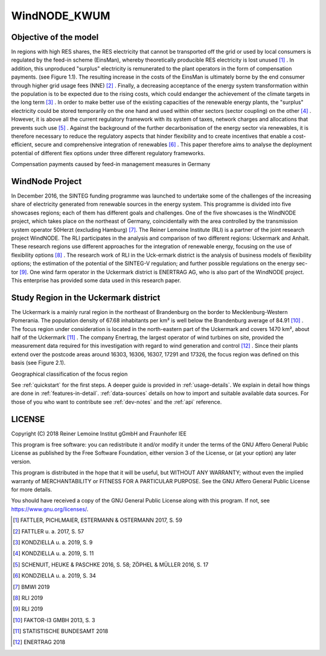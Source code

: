 WindNODE_KWUM
=============

Objective of the model
----------------------

In regions with high RES shares, the RES electricity that cannot be transported off the grid or used by local consumers is regulated by the feed-in scheme (EinsMan), whereby theoretically producible RES electricity is lost unused [#]_ . In addition, this unproduced "surplus" electricity is remunerated to the plant operators in the form of compensation payments. (see Figure 1.1). The resulting increase in the costs of the EinsMan is ultimately borne by the end consumer through higher grid usage fees (NNE) [#]_ . Finally, a decreasing acceptance of the energy system transformation within the population is to be expected due to the rising costs, which could endanger the achievement of the climate targets in the long term [#]_ .
In order to make better use of the existing capacities of the renewable energy plants, the "surplus" electricity could be stored temporarily on the one hand and used within other sectors (sector coupling) on the other [#]_ . However, it is above all the current regulatory framework with its system of taxes, network charges and allocations that prevents such use [#]_ .
Against the background of the further decarbonisation of the energy sector via renewables, it is therefore necessary to reduce the regulatory aspects that hinder flexibility and to create incentives that enable a cost-efficient, secure and comprehensive integration of renewables [#]_ . This paper therefore aims to analyse the deployment potential of different flex options under three different regulatory frameworks.


.. image:: pictures/einsman_entschaedigungszahlungen.png
    :alt: Compensation payments caused by feed-in management measures in Germany

Compensation payments caused by feed-in management measures in Germany

WindNode Project
----------------

In December 2016, the SINTEG funding programme was launched to undertake some of the challenges of the increasing share of electricity generated from renewable sources in the energy system. This programme is divided into five showcases regions; each of them has different goals and challenges. One of the five showcases is the WindNODE project, which takes place on the northeast of Germany, coincidentally with the area controlled by the transmission system operator 50Herzt (excluding Hamburg) [#]_.
The Reiner Lemoine Institute (RLI) is a partner of the joint research project WindNODE. The RLI participates in the analysis and comparison of two different regions: Uckermark and Anhalt. These research regions use different approaches for the integration of renewable energy, focusing on the use of flexibility options [#]_ . The research work of RLI in the Uck-ermark district is the analysis of business models of flexibility options; the estimation of the potential of the SINTEG-V regulation; and further possible regulations on the energy sec-tor [#]_.
One wind farm operator in the Uckermark district is ENERTRAG AG, who is also part of the WindNODE project. This enterprise has provided some data used in this research paper.


Study Region in the Uckermark district
--------------------------------------------

The Uckermark is a mainly rural region in the northeast of Brandenburg on the border to Mecklenburg-Western Pomerania. The population density of 67.68 inhabitants per km² is well below the Brandenburg average of 84.91 [#]_ .
The focus region under consideration is located in the north-eastern part of the Uckermark and covers 1470 km², about half of the Uckermark [#]_ . The company Enertrag, the largest operator of wind turbines on site, provided the measurement data required for this investigation with regard to wind generation and control [#]_ . Since their plants extend over the postcode areas around 16303, 16306, 16307, 17291 and 17326, the focus region was defined on this basis (see Figure 2.1).

.. image:: pictures/focus_region.png
    :alt: Geographical classification of the focus region
Geographical classification of the focus region

See :ref:`quickstart` for the first steps. A deeper guide is provided in :ref:`usage-details`.
We explain in detail how things are done in :ref:`features-in-detail`.
:ref:`data-sources` details on how to import and suitable available data sources.
For those of you who want to contribute see :ref:`dev-notes` and the
:ref:`api` reference.


LICENSE
-------

Copyright (C) 2018 Reiner Lemoine Institut gGmbH and Fraunhofer IEE

This program is free software: you can redistribute it and/or modify it under
the terms of the GNU Affero General Public License as published by the Free
Software Foundation, either version 3 of the License, or (at your option) any
later version.

This program is distributed in the hope that it will be useful, but WITHOUT
ANY WARRANTY; without even the implied warranty of MERCHANTABILITY or FITNESS
FOR A PARTICULAR PURPOSE. See the GNU Affero General Public License for more
details.

You should have received a copy of the GNU General Public License along with
this program. If not, see https://www.gnu.org/licenses/.

.. _oemof: https://oemof.readthedocs.io/en/stable/about_oemof.html

.. [#]  FATTLER, PICHLMAIER, ESTERMANN & OSTERMANN 2017, S. 59
.. [#]  FATTLER u. a. 2017, S. 57
.. [#]  KONDZIELLA u. a. 2019, S. 9
.. [#]  KONDZIELLA u. a. 2019, S. 11
.. [#]  SCHENUIT, HEUKE & PASCHKE 2016, S. 58; ZÖPHEL & MÜLLER 2016, S. 17
.. [#]  KONDZIELLA u. a. 2019, S. 34
.. [#]  BMWI 2019
.. [#]  RLI 2019
.. [#]  RLI 2019
.. [#]  FAKTOR-I3 GMBH 2013, S. 3
.. [#]  STATISTISCHE BUNDESAMT 2018
.. [#]  ENERTRAG 2018


